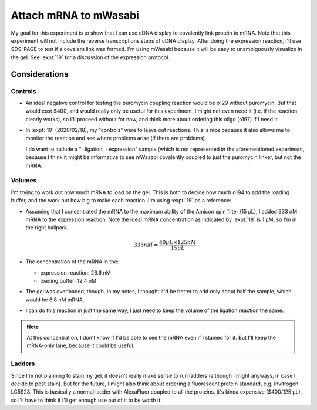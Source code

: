 **********************
Attach mRNA to mWasabi
**********************
My goal for this experiment is to show that I can use cDNA display to 
covalently link protein to mRNA.  Note that this experiment will not include 
the reverse transcriptions steps of cDNA display.  After doing the expression 
reaction, I'll use SDS-PAGE to test if a covalent link was formed.  I'm using 
mWasabi because it will be easy to unambiguously visualize in the gel.  See 
:expt:`19` for a discussion of the expression protocol.

Considerations
==============

Controls
--------
- An ideal negative control for testing the puromycin coupling reaction would 
  be o129 without puromycin.  But that would cost $400, and would really only 
  be useful for this experiment.  I might not even need it (i.e. if the 
  reaction clearly works), so I'll proceed without for now, and think more 
  about ordering this oligo (o197) if I need it.

- In :expt:`19` (2020/02/18), my "controls" were to leave out reactions.  This 
  is nice because it also allows me to monitor the reaction and see where 
  problems arise (if there are problems).

  I do want to include a "−ligation, +expression" sample (which is not 
  represented in the aforementioned experiment, because I think it might be 
  informative to see mWasabi covalently coupled to just the puromycin linker, 
  but not the mRNA.

Volumes
-------
I'm trying to work out how much mRNA to load on the gel.  This is both to 
decide how much o194 to add the loading buffer, and the work out how big to 
make each reaction.  I'm using :expt:`19` as a reference:

- Assuming that I concentrated the mRNA to the maximum ability of the Amicon 
  spin filter (15 µL), I added 333 nM mRNA to the expression reaction.  Note 
  the ideal mRNA concentration as indicated by :expt:`18` is 1 µM, so I'm in 
  the right ballpark.

  .. math::

    333 nM = \frac{40 µL \times 125 nM}{15 µL}

- The concentration of the mRNA in the:

  - expression reaction: 26.6 nM
  - loading buffer: 12.4 nM

- The gel was overloaded, though.  In my notes, I thought it'd be better to add 
  only about half the sample, which would be 6.8 nM mRNA.

- I can do this reaction in just the same way, I just need to keep the volume 
  of the ligation reaction the same.

.. note::

   At this concentration, I don't know if I'd be able to see the mRNA even if I 
   stained for it.  But I'll keep the mRNA-only lane, because it could be 
   useful.

Ladders
-------
Since I'm not planning to stain my gel, it doesn't really make sense to run 
ladders (although I might anyways, in case I decide to post stain).  But for 
the future, I might also think about ordering a fluorescent protein standard, 
e.g. Invitrogen LC5928.  This is basically a normal ladder with AlexaFluor 
coupled to all the proteins.  It's kinda expensive ($400/125 µL), so I'll have 
to think if I'll get enough use out of it to be worth it.
